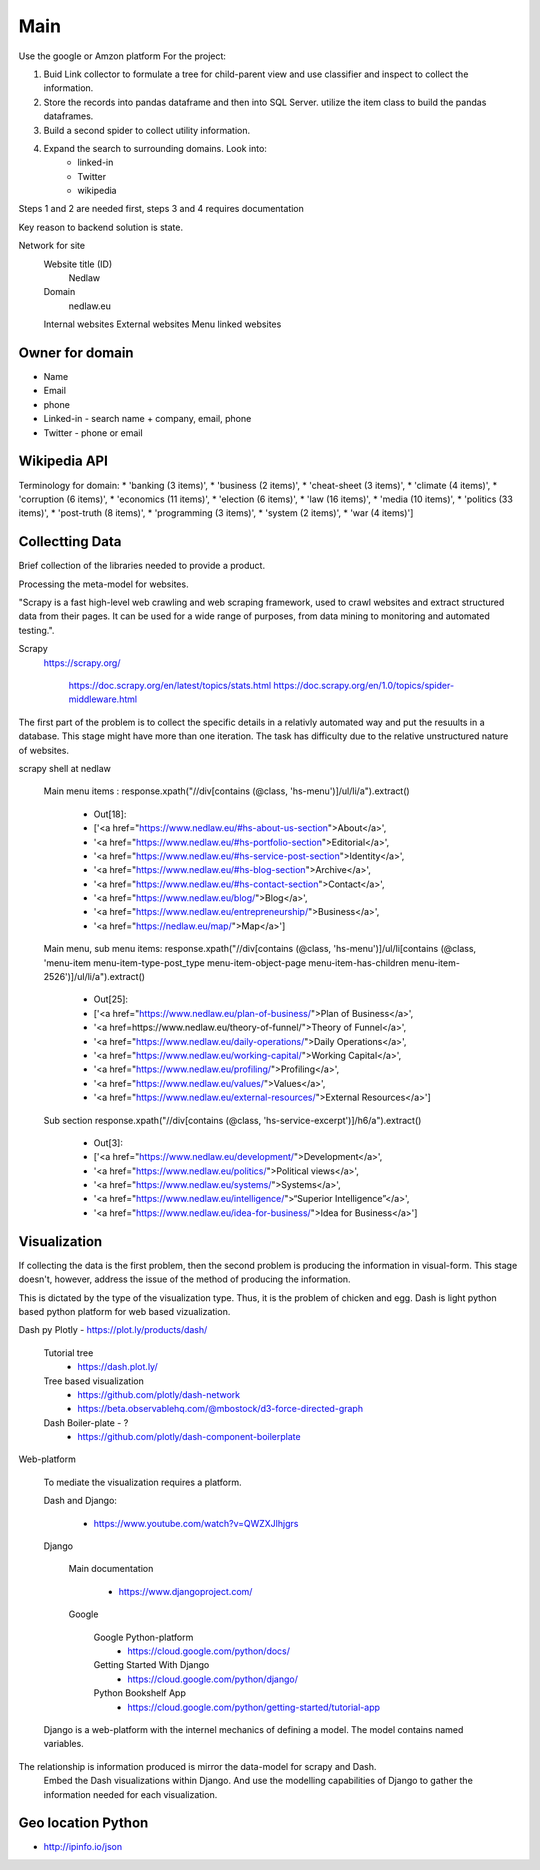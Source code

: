 Main
====

Use the google or Amzon platform For the project:

1. Buid Link collector to formulate a tree for child-parent view and use classifier and inspect to collect the information.	
2. Store the records into pandas dataframe and then into SQL Server. utilize the item class to build the pandas dataframes.
3. Build a second spider to collect utility information.
4. Expand the search to surrounding domains. Look into:
	* linked-in 
	* Twitter 
	* wikipedia 

Steps 1 and 2 are needed first, steps 3 and 4 requires documentation
				
Key reason to backend solution is state.

Network for site
	Website title (ID)
		Nedlaw
		
	Domain 
		nedlaw.eu

	Internal websites
	External websites
	Menu linked websites
	
Owner for domain
----------------

* Name
* Email
* phone
* Linked-in - search name + company, email, phone 
* Twitter - phone or email

Wikipedia API
-------------

Terminology for domain:
* 'banking (3 items)',
* 'business (2 items)',
* 'cheat-sheet (3 items)',
* 'climate (4 items)',
* 'corruption (6 items)',
* 'economics (11 items)',
* 'election (6 items)',
* 'law (16 items)',
* 'media (10 items)',
* 'politics (33 items)',
* 'post-truth (8 items)',
* 'programming (3 items)',
* 'system (2 items)',
* 'war (4 items)']  
			

Collectting Data
----------------

Brief collection of the libraries needed to provide a product.

Processing the meta-model for websites.  
			
"Scrapy is a fast high-level web crawling and web scraping framework, used to crawl websites and extract structured data from their pages. 
It can be used for a wide range of purposes, from data mining to monitoring and automated testing.".	
		
Scrapy
	https://scrapy.org/
				
		https://doc.scrapy.org/en/latest/topics/stats.html
		https://doc.scrapy.org/en/1.0/topics/spider-middleware.html
					

The first part of the problem is to collect the specific details in a relativly automated way and put the resuults in a database.
This stage might have more than one iteration.
The task has difficulty due to the relative unstructured nature of websites.
			
scrapy shell at nedlaw 
			
	Main menu items			 : response.xpath("//div[contains (@class, 'hs-menu')]/ul/li/a").extract()
				
		* Out[18]: 
		* ['<a href="https://www.nedlaw.eu/#hs-about-us-section">About</a>',
		* '<a href="https://www.nedlaw.eu/#hs-portfolio-section">Editorial</a>',
		* '<a href="https://www.nedlaw.eu/#hs-service-post-section">Identity</a>',
		* '<a href="https://www.nedlaw.eu/#hs-blog-section">Archive</a>',
		* '<a href="https://www.nedlaw.eu/#hs-contact-section">Contact</a>',
		* '<a href="https://www.nedlaw.eu/blog/">Blog</a>',
		* '<a href="https://www.nedlaw.eu/entrepreneurship/">Business</a>',
		* '<a href="https://nedlaw.eu/map/">Map</a>']

				
	Main menu, sub menu items: response.xpath("//div[contains (@class, 'hs-menu')]/ul/li[contains (@class, 'menu-item menu-item-type-post_type menu-item-object-page menu-item-has-children menu-item-2526')]/ul/li/a").extract()
					
		* Out[25]: 
		* ['<a href="https://www.nedlaw.eu/plan-of-business/">Plan of Business</a>',
		* '<a href=https://www.nedlaw.eu/theory-of-funnel/">Theory of Funnel</a>',
		* '<a href="https://www.nedlaw.eu/daily-operations/">Daily Operations</a>',
		* '<a href="https://www.nedlaw.eu/working-capital/">Working Capital</a>',
		* '<a href="https://www.nedlaw.eu/profiling/">Profiling</a>',
		* '<a href="https://www.nedlaw.eu/values/">Values</a>',
		* '<a href="https://www.nedlaw.eu/external-resources/">External Resources</a>']
					 
	Sub section response.xpath("//div[contains (@class, 'hs-service-excerpt')]/h6/a").extract()

		* Out[3]: 
		* ['<a href="https://www.nedlaw.eu/development/">Development</a>',
		* '<a href="https://www.nedlaw.eu/politics/">Political views</a>',
		* '<a href="https://www.nedlaw.eu/systems/">Systems</a>',
		* '<a href="https://www.nedlaw.eu/intelligence/">“Superior Intelligence”</a>',
		* '<a href="https://www.nedlaw.eu/idea-for-business/">Idea for Business</a>']
				 
	
Visualization
-------------

If collecting the data is the first problem, then the second problem is producing the information in visual-form.
This stage doesn't, however, address the issue of the method of producing the information.
			
This is dictated by the type of the visualization type.
Thus, it is the problem of chicken and egg.
Dash is light python based python platform for web based vizualization.
		
Dash py Plotly - https://plot.ly/products/dash/
			
	Tutorial tree
		* https://dash.plot.ly/
				
	Tree based visualization
		* https://github.com/plotly/dash-network
		* https://beta.observablehq.com/@mbostock/d3-force-directed-graph
					
	Dash Boiler-plate - ?
		* https://github.com/plotly/dash-component-boilerplate
					
					
Web-platform
		
	To mediate the visualization requires a platform.

	Dash and Django:

		* https://www.youtube.com/watch?v=QWZXJlhjgrs
	
	Django 
					
		Main documentation
				
			* https://www.djangoproject.com/
				
		Google
				
			Google Python-platform
				* https://cloud.google.com/python/docs/
						
			Getting Started With Django
				* https://cloud.google.com/python/django/
						
			Python Bookshelf App
				* https://cloud.google.com/python/getting-started/tutorial-app

	Django is a web-platform with the internel mechanics of defining a model.
	The model contains named variables.
			
The relationship is information produced is mirror the data-model for scrapy and Dash.
	Embed the Dash visualizations within Django.
	And use the modelling capabilities of Django to gather the information needed for each visualization.
				


Geo location Python
-------------------

* http://ipinfo.io/json


